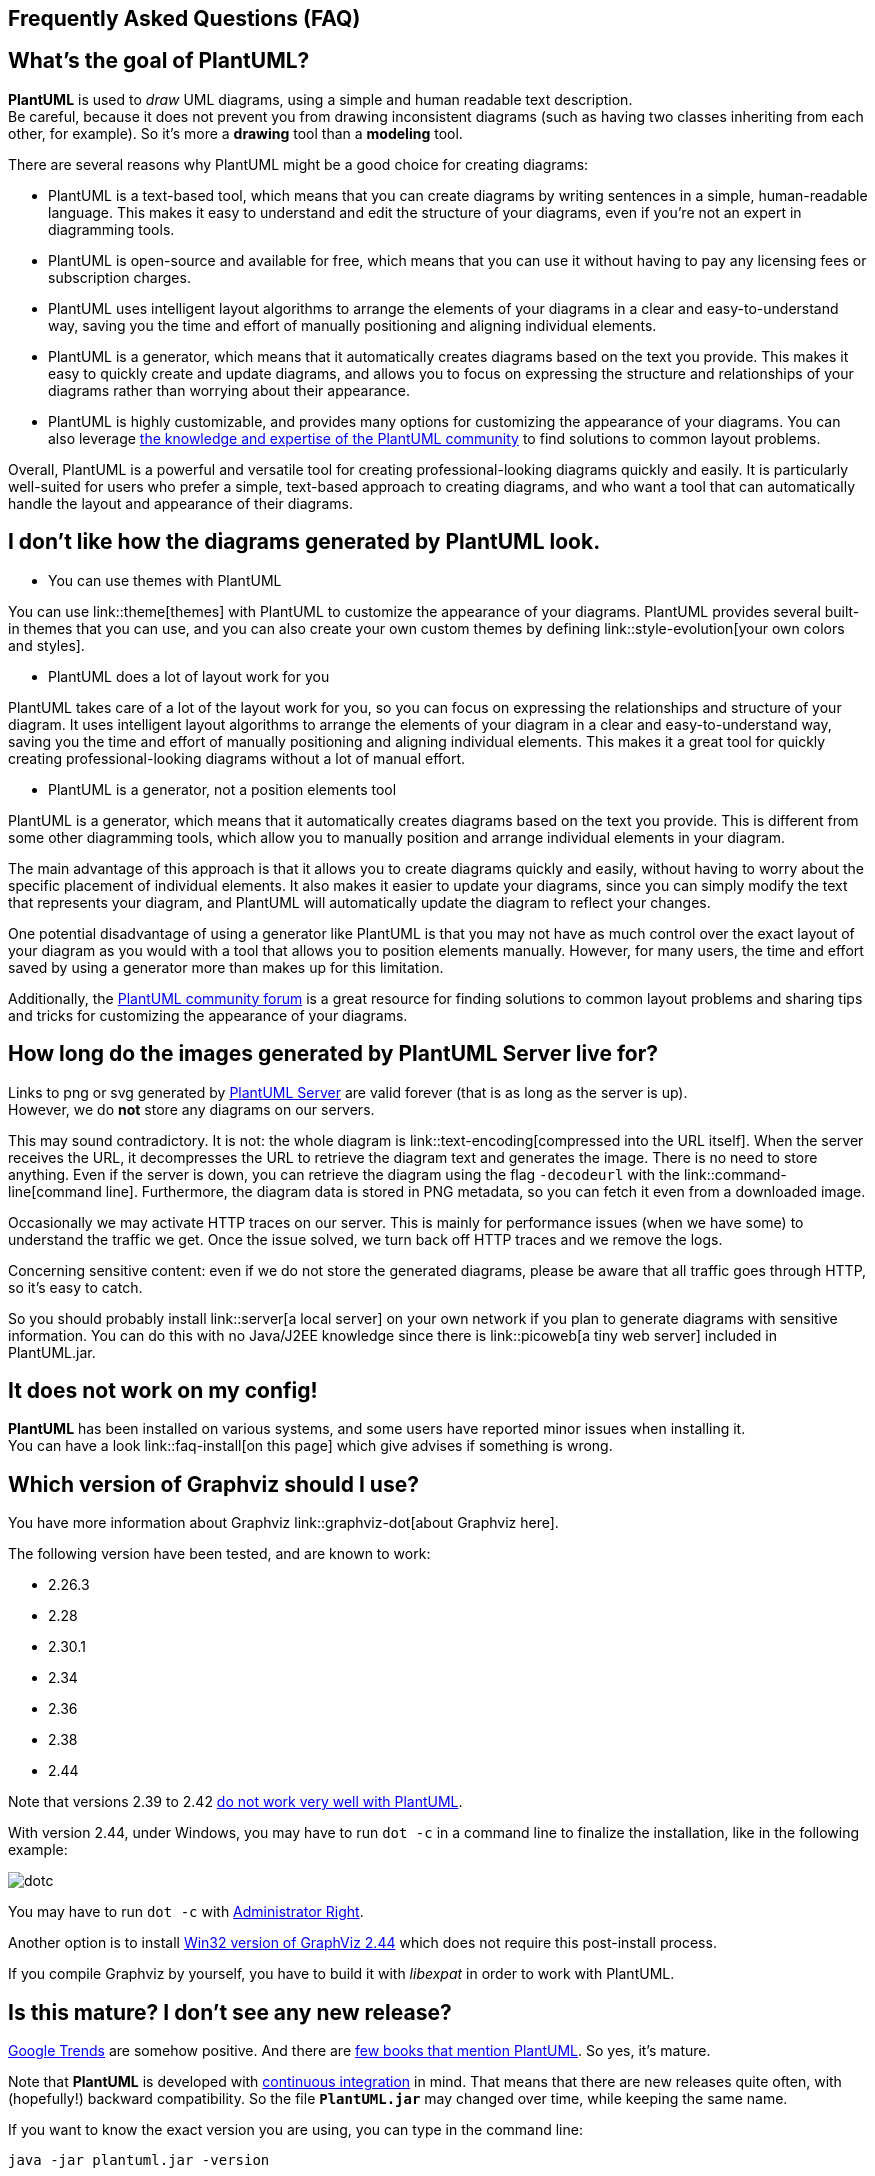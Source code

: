 == Frequently Asked Questions (FAQ)


== What's the goal of PlantUML?

**PlantUML** is used to __draw__ UML diagrams, using a simple and human readable text description. +
Be careful, because it does not prevent you from drawing inconsistent diagrams (such as having two classes inheriting from each other, for example).
So it's more a **drawing** tool than a **modeling** tool.

There are several reasons why PlantUML might be a good choice for creating diagrams:

* PlantUML is a text-based tool, which means that you can create diagrams by writing sentences in a simple, human-readable language. This makes it easy to understand and edit the structure of your diagrams, even if you're not an expert in diagramming tools.

* PlantUML is open-source and available for free, which means that you can use it without having to pay any licensing fees or subscription charges.

* PlantUML uses intelligent layout algorithms to arrange the elements of your diagrams in a clear and easy-to-understand way, saving you the time and effort of manually positioning and aligning individual elements.

* PlantUML is a generator, which means that it automatically creates diagrams based on the text you provide. This makes it easy to quickly create and update diagrams, and allows you to focus on expressing the structure and relationships of your diagrams rather than worrying about their appearance.

* PlantUML is highly customizable, and provides many options for customizing the appearance of your diagrams. You can also leverage https://forum.plantuml.net/[the knowledge and expertise of the PlantUML community] to find solutions to common layout problems.

Overall, PlantUML is a powerful and versatile tool for creating professional-looking diagrams quickly and easily. It is particularly well-suited for users who prefer a simple, text-based approach to creating diagrams, and who want a tool that can automatically handle the layout and appearance of their diagrams.


== I don't like how the diagrams generated by PlantUML look.

* You can use themes with PlantUML

You can use link::theme[themes] with PlantUML to customize the appearance of your diagrams. PlantUML provides several built-in themes that you can use, and you can also create your own custom themes by defining link::style-evolution[your own colors and styles].


* PlantUML does a lot of layout work for you

PlantUML takes care of a lot of the layout work for you, so you can focus on expressing the relationships and structure of your diagram. It uses intelligent layout algorithms to arrange the elements of your diagram in a clear and easy-to-understand way, saving you the time and effort of manually positioning and aligning individual elements. This makes it a great tool for quickly creating professional-looking diagrams without a lot of manual effort.

* PlantUML is a generator, not a position elements tool

PlantUML is a generator, which means that it automatically creates diagrams based on the text you provide. This is different from some other diagramming tools, which allow you to manually position and arrange individual elements in your diagram.

The main advantage of this approach is that it allows you to create diagrams quickly and easily, without having to worry about the specific placement of individual elements. It also makes it easier to update your diagrams, since you can simply modify the text that represents your diagram, and PlantUML will automatically update the diagram to reflect your changes.

One potential disadvantage of using a generator like PlantUML is that you may not have as much control over the exact layout of your diagram as you would with a tool that allows you to position elements manually. However, for many users, the time and effort saved by using a generator more than makes up for this limitation.

Additionally, the https://forum.plantuml.net/[PlantUML community forum] is a great resource for finding solutions to common layout problems and sharing tips and tricks for customizing the appearance of your diagrams.


== How long do the images generated by PlantUML Server live for?

Links to png or svg generated by http://www.plantuml.com/plantuml[PlantUML Server] are valid forever (that is as long as the server is up). +
However, we do **not** store any diagrams on our servers.

This may sound contradictory. It is not: the whole diagram is link::text-encoding[compressed into the URL itself]. When the server receives the URL, it decompresses the URL to retrieve the diagram text and generates the image. There is no need to store anything. Even if the server is down, you can retrieve the diagram using the flag `+-decodeurl+` with the link::command-line[command line]. Furthermore, the diagram data is stored in PNG metadata, so you can fetch it even from a downloaded image.

Occasionally we may activate HTTP traces on our server. This is mainly for performance issues (when we have some) to understand the traffic we get. Once the issue solved, we turn back off HTTP traces and we remove the logs.

Concerning sensitive content: even if we do not store the generated diagrams, please be aware that all traffic goes through HTTP, so it's easy to catch.

So you should probably install link::server[a local server] on your own network if you plan to generate diagrams with sensitive information. You can do this with no Java/J2EE knowledge since there is link::picoweb[a tiny web server] included in PlantUML.jar.


== It does not work on my config!

**PlantUML** has been installed on various systems, and some users have reported minor issues when installing it. +
You can have a look link::faq-install[on this page] which give advises if something is wrong.


== Which version of Graphviz should I use?

You have more information about Graphviz link::graphviz-dot[about Graphviz here].

The following version have been tested, and are known to work:

* 2.26.3
* 2.28
* 2.30.1
* 2.34
* 2.36
* 2.38
* 2.44

Note that versions 2.39 to 2.42 http://plantuml.sourceforge.net/qa/?qa=4531/possible-bug-with-relation-in-rectangle-screenshot[do not work very well with PlantUML].

With version 2.44, under Windows, you may have to run `+dot -c+` in a command line to finalize the installation, like in the following example:

image::dotc.png[]

You may have to run `+dot -c+` with https://www.howtogeek.com/194041/how-to-open-the-command-prompt-as-administrator-in-windows-8.1/[Administrator Right].

Another option is to install https://www2.graphviz.org/Packages/stable/windows/10/msbuild/Release/Win32[Win32 version of GraphViz 2.44] which does not require this post-install process.

If you compile Graphviz by yourself, you have to build it with __libexpat__ in order to work with PlantUML.


== Is this mature? I don't see any new release?

https://www.google.com/trends/explore#q=plantuml[Google Trends] are somehow positive. And there are https://www.google.com/search?tbm=bks&q=plantuml[few books that mention PlantUML]. So yes, it's mature.

Note that **PlantUML** is developed with http://en.wikipedia.org/wiki/Continuous_integration[continuous integration] in mind. That means that there are new releases quite often, with (hopefully!) backward compatibility. So the file **`+PlantUML.jar+`** may changed over time, while keeping the same name.

If you want to know the exact version you are using, you can type in the command line:

----
java -jar plantuml.jar -version
----

or use the following small special diagram description:

----
@startuml
version
@enduml
----


== How to know if a new release is available?

To check if a newer version is available for download, you can go to link::download[the download page].

You can also subscribe to the following rss flows:

* http://forum.plantuml.net/feed/activity.rss[Recent activities on the Q&A forum]
* http://forum.plantuml.net/feed/qa.rss[Recent questions and answers on the Q&A forum]

Or you can use the command line:

----
java -jar plantuml.jar -version
----


Or use the following small special diagram description:

----
@startuml
version
@enduml
----


== I want to generate huge diagrams!

PlantUML limits image width and height to 4096. There is an environment variable that you can set to override this limit: `+PLANTUML_LIMIT_SIZE+`. You have to define this variable before launching PlantUML, something like:

----
set PLANTUML_LIMIT_SIZE=8192
----

or

----
setenv PLANTUML_LIMIT_SIZE 8192
----

Another way is an option in the command line:

----
java -DPLANTUML_LIMIT_SIZE=8192 -jar /path/to/plantuml.jar ...
----

Note that if you generate **very** big diagrams, (for example, something like 20 000 x 10 000 pixels), you can have some memory issues. The solution is to add this parameter to the java vm : http://javahowto.blogspot.com/2006/06/6-common-errors-in-setting-java-heap.html[-Xmx1024m].


== I have issues with accented characters.

Characters encoding is a subtle thing... By default, PlantUML use the default charset of your platform, which may or may not be UTF-8 . If you want to know which charset you are using, you can type the following command:

----
java -jar plantuml.jar -help

...
-charset XYZ To use a specific charset (default is windows-1252)
...
----

If you want to use a different charset, for example UTF-8, you can use the `+-charset+` flag :

----
java -jar plantuml.jar -charset UTF-8 ...
----


You can also find link::unicode[here information about unicode] . Note that even if Java http://bugs.sun.com/bugdatabase/view_bug.do?bug_id=4508058[does not support B.O.M. (Byte Order Mark) in UTF-8 format file], a workaround has been put into PlantUML, so this should not be an issue.


== I have issues with Asian characters.

Some Japanese users reported that they have to set the `+LANG+` variable to `+ja_JP.UTF-8+` in their shell before launching PlantUML.

----
export LANG = ja_JP.UTF-8
----

Since link::svek[the new architecture], it should simply work, because Java knows how to draw East Asian characters.


== How to generate EPS?

You can use the `+-teps+` flag in the command line, or `+format="eps"+` in link::ant[the ANT task].


== What about XMI?

Work is link::xmi[in progress].


== Is @startuml needed in with -pipe flag?

+++<u>Short answer</u>+++: You **do** have to use `+@startuml+` (or `+@startditaa+`/`+@startjcckit+`...) when starting a diagram.

+++<u>Long answer</u>+++:

The `+@startuml+`/`+@startditaa+`/`+@startjcckit+` is useful to determine the type of diagram (uml, ditaa, jcckit...), and because you can optionally put a filename after the `+@startXYZ+`. This also allows to have several diagrams inside the same file.

Earlier versions of PlantUML were not supporting ditaa or jcckit. When you use link::command-line#pipe[-pipe] flag, since the diagram is generated to standard output, there could be only one diagram in the standard input. And there is no need to specify a filename. For all those reasons, `+@startuml+` was not needed when using link::command-line#pipe[-pipe] flag at that time.

Later, it has been decided to normalize this, and to impose `+@startXYZ+` everywhere, even with link::command-line#pipe[-pipe] flag, because it was confusing for users. Unfortunately, since some existing scripts were already using the fact that `+@startuml+` is not needed in link::command-line#pipe[-pipe] flag, it has been decided to keep this as a __deprecated__ option, just to allow older scripts to run. We indeed do pay attention of ascending compatibility.

For newer scripts, you should not rely on this, and use `+@startXYZ+`/`+@endXYZ+` with the link::command-line#pipe[-pipe] flag.


== Under which license is PlantUML distributed?

PlantUML is distributed under the http://www.gnu.org/copyleft/gpl.html[GPL license]. +
You can print the license using the command line option:

----
java -jar plantuml.jar -license
----

Or you can use the special diagram:

----
@startuml
license
@enduml
----


== I don't like GPL!

You can also use:

* link::download#lgpl[LGPL license]
* link::download#asl[Apache license]
* link::download#epl[Eclipse Public license]
* link::download#mit[MIT license]

Those versions miss few features (link::ditaa[DITAA] for example), but are 100% able to generate UML diagrams.

You can print the license of these versions using the command line option:

----
java -jar plantuml.jar -license
----

Or you can use the special diagram:

----
@startuml
license
@enduml
----


== Are images generated by PlantUML covered by the GPL/LGPL/ASL/EPL/MIT license?

No, they are not.

Images (whatever their format : PNG, SVG...) generated by the **execution** of PlantUML are owned by the author of their corresponding sources code (that is, their textual description in PlantUML language).

Images generated by the **execution** of PlantUML **are not** considered as __covered work__. You can do whatever you want with them.

The generated images can then be used without any reference to the GPL/LGPL/ASL/EPL/MIT license. It is not even necessary to stipulate that they have been generated with PlantUML, although this will be appreciated by PlantUML team.

There is an exception : if the textual description in PlantUML language is also covered by some license (like the GPL/LGPL/ASL/EPL/MIT), then the generated images are logically covered by this license.


== Can I redistribute the LGPL binary file PlantUML.jar and if there any constraints about it?

As long as you do not modify the Java source code and the jar file, you can integrate PlantUML.jar in your own closed source software.

The only constraint is that you have to mention somewhere in your own license or in your documentation that you are using PlantUML and that PlantUML is distributed under LGPL.

You can then even sell your software and earn money, without any other constraints (although link::donors[donation will be appreciate] in that case `+:-)+`



== What is the license of the PlantUML syntax?

There are no license for the PlantUML syntax itself : this means that everybody can use it.

So you can use PlantUML comments into your own code : **those comments are owned by yourself**, and are not considered as __covered work__, and are not covered by the GPL/LGPL/APL/EPL/MIT license.

Only the current implementation (that is, PlantUML program) is licensed under GPL, LGPL, ASL, EPL or MIT. On the other hand note that the documentation (examples, notices, ...) published in the PlantUML website is copyrighted. But you can still write your own documentation.


== What does EmptySvgException mean?

PlantUML is using link::graphviz-dot[Graphviz] to generate some diagrams. So PlantUML is launching __dot__ program and retrieve the information generated by __dot__ as a SVG flow.

This message means that PlantUML is getting an empty flow from __dot__ execution, and therefore cannot generate UML diagrams. There may be several reasons why this happens:

* There is an issue with your Graphviz installation. Try a very simple diagram, with only one class for example.
* Your version of Graphviz is too old and is crashing with information provided by PlantUML. Check your version with `+testdot+`
* Your diagram is too complex.
* There is a bug in PlantUML and/or in __dot__.


== Could not initialize class net.sourceforge.plantuml.ugraphic.UFont

If you have the error message `+java.lang.NoClassDefFoundError: Could not initialize class net.sourceforge.plantuml.ugraphic.UFont+`, it probably means that there are no fonts installed on your server.

You can solve it by adding `+fontconfig+` on your system:

----
sudo yum install fontconfig

or

sudo apt-get install fontconfig
----

You may also need to install

----
ttf-droid
----


== I have a message complaining about X11 or headless!

If you are running PlantUML on a linux server without graphical capability, you may have some error message:

* Can't connect to X11 window
* X11 connection rejected because of wrong authentication.
* http://www.oracle.com/technetwork/articles/javase/headless-136834.html[HeadlessException]


Basically, this is because PlantUML needs to have access to some graphical resources (more http://www.oracle.com/technetwork/articles/javase/headless-136834.html[information here]).
You can turn PlantUML to headless mode, using the flag `+-Djava.awt.headless=true+`.
For example:
----
/usr/bin/java -Djava.awt.headless=true -jar /data/PlantUml/plantuml.jar ...
----


== I have an UnsatisfiedLinkError under Mac OS X!

Under Mac OS X, if you have some error message like:

----
Error java.lang.UnsatisfiedLinkError / liblwawt.dylib /libosxapp.dylib
----

You need to follow the instructions on http://stackoverflow.com/questions/25914757/osx-yosemite-jvm-shared-library-does-not-contain-the-jni-createjavavm-symbol[http://stackoverflow.com/questions/25914757/osx-yosemite-jvm-shared-library-does-not-contain-the-jni-createjavavm-symbol]:

. Download and install the package: JavaForOSX.
. Found the file `+AptanaStidio3.ini+`, the file by default located under the directory here: `+/Applications/Aptana Studio 3/AptanaStudio3.app/Contents/MacOS+`
. Add `+-vm+` argument to specify the java which will be used to lunch Aptana Studio: `+-vm /Library/Java/JavaVirtualMachines/1.6.0.jdk/Contents/Home/bin/java+`

This seems to work only under Java 6, so you may define the following alias to be used in your scripts.

----
alias java6="export JAVA_HOME=$(/usr/libexec/java_home -v 1.6.0)"
----


== PlantUML scripts are grabbing keyboard/window focus!

Depending on your configuration, you can try the flag `+-Djava.awt.headless=true+`. +
For example:

----
/usr/bin/java -Djava.awt.headless=true -jar /path/to/plantuml.jar ...
----


== I found an issue, but I cannot provide my diagram showing the issue because my diagram contains confidential data

There is a `+-cypher+` option the command line that generates a `+.preproc+` file instead of regular image file.

The `+.preproc+` generated file looks like the input diagram expect that all words (except PlantUML language keywords) have been replaced by a random set of letters.

You can double check this by running several time the `+-cypher+` option (you will get a different text each time).
You may also look at the https://github.com/plantuml/plantuml/blob/master/src/net/sourceforge/plantuml/utils/Cypher.java[Cypher.java class] used to execute this transformation to be sure that there are no backdoor there to retrieve back your original diagram.

If there is an issue in your original diagram, the same issue is likely to also occur with the cyphered one.
Since the cyphered text is really meaningless, you can safely share it with us : there will be no way for us to guess what you are really working on.

But we will be able to reproduce the issue and fix it so that you can have your original (and confidential) diagram working.



== I have an error message with the Eclipse Plugin.

If you have the following error message :

The currently displayed page contains invalid values

when displaying the Windows/Preferences/PlantUML, you should try to quit link::eclipse[Eclipse] and use the `+-clean+` flag on the command line:

----
eclipse -clean
----



== I have a question that is not here!

You can use the http://forum.plantuml.net[forum] facility.

Someone will try to answer your question there.


